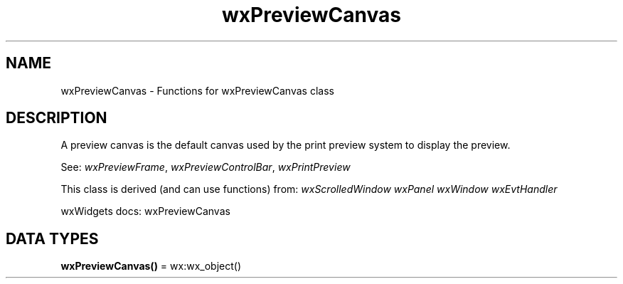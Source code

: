 .TH wxPreviewCanvas 3 "wx 2.2.2" "wxWidgets team." "Erlang Module Definition"
.SH NAME
wxPreviewCanvas \- Functions for wxPreviewCanvas class
.SH DESCRIPTION
.LP
A preview canvas is the default canvas used by the print preview system to display the preview\&.
.LP
See: \fIwxPreviewFrame\fR\&, \fIwxPreviewControlBar\fR\&, \fIwxPrintPreview\fR\& 
.LP
This class is derived (and can use functions) from: \fIwxScrolledWindow\fR\& \fIwxPanel\fR\& \fIwxWindow\fR\& \fIwxEvtHandler\fR\&
.LP
wxWidgets docs: wxPreviewCanvas
.SH DATA TYPES
.nf

\fBwxPreviewCanvas()\fR\& = wx:wx_object()
.br
.fi